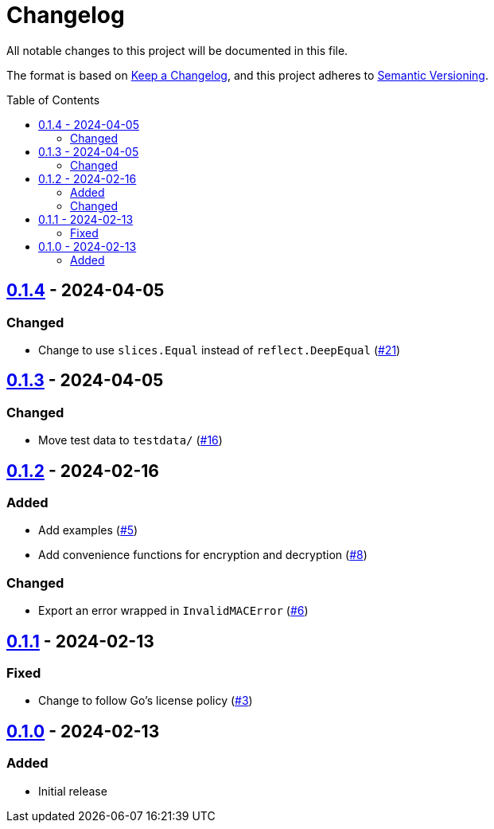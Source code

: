 // SPDX-FileCopyrightText: 2024 Shun Sakai
//
// SPDX-License-Identifier: Apache-2.0 OR MIT

= Changelog
:toc: preamble
:project-url: https://github.com/sorairolake/abcrypt-go
:compare-url: {project-url}/compare
:issue-url: {project-url}/issues
:pull-request-url: {project-url}/pull

All notable changes to this project will be documented in this file.

The format is based on https://keepachangelog.com/[Keep a Changelog], and this
project adheres to https://semver.org/[Semantic Versioning].

== {compare-url}/v0.1.3\...v0.1.4[0.1.4] - 2024-04-05

=== Changed

* Change to use `slices.Equal` instead of `reflect.DeepEqual`
  ({pull-request-url}/21[#21])

== {compare-url}/v0.1.2\...v0.1.3[0.1.3] - 2024-04-05

=== Changed

* Move test data to `testdata/` ({pull-request-url}/16[#16])

== {compare-url}/v0.1.1\...v0.1.2[0.1.2] - 2024-02-16

=== Added

* Add examples ({pull-request-url}/5[#5])
* Add convenience functions for encryption and decryption
  ({pull-request-url}/8[#8])

=== Changed

* Export an error wrapped in `InvalidMACError` ({pull-request-url}/6[#6])

== {compare-url}/v0.1.0\...v0.1.1[0.1.1] - 2024-02-13

=== Fixed

* Change to follow Go's license policy ({pull-request-url}/3[#3])

== {project-url}/releases/tag/v0.1.0[0.1.0] - 2024-02-13

=== Added

* Initial release
